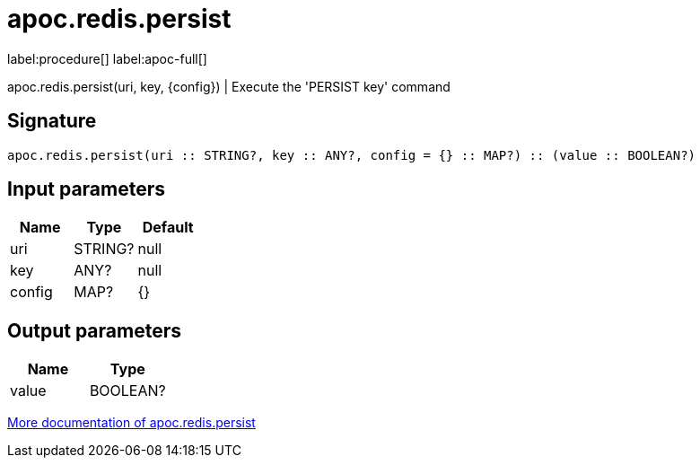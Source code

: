 ////
This file is generated by DocsTest, so don't change it!
////

= apoc.redis.persist
:page-custom-canonical: https://neo4j.com/labs/apoc/5/overview/apoc.redis/apoc.redis.persist/
:description: This section contains reference documentation for the apoc.redis.persist procedure.

label:procedure[] label:apoc-full[]

[.emphasis]
apoc.redis.persist(uri, key, \{config}) | Execute the 'PERSIST key' command

== Signature

[source]
----
apoc.redis.persist(uri :: STRING?, key :: ANY?, config = {} :: MAP?) :: (value :: BOOLEAN?)
----

== Input parameters
[.procedures, opts=header]
|===
| Name | Type | Default 
|uri|STRING?|null
|key|ANY?|null
|config|MAP?|{}
|===

== Output parameters
[.procedures, opts=header]
|===
| Name | Type 
|value|BOOLEAN?
|===

xref::database-integration/redis.adoc[More documentation of apoc.redis.persist,role=more information]

